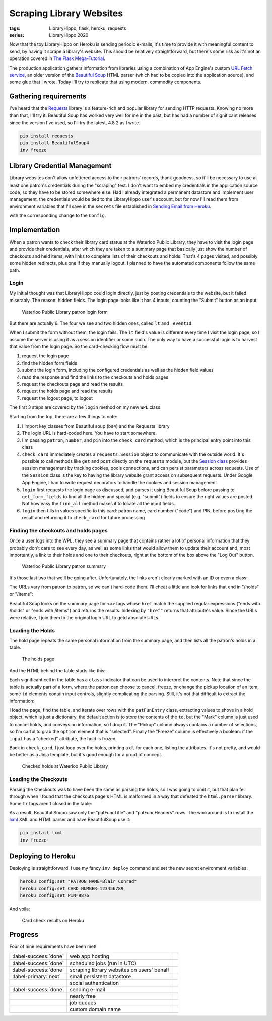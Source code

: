 Scraping Library Websites
#########################

:tags: LibraryHippo, flask, heroku, requests
:series: LibraryHippo 2020

Now that the toy LibraryHippo on Heroku is sending periodic e-mails, it's time
to provide it with meaningful content to send, by having it scrape a library's
website. This should be relatively straightforward, but there's some risk as
it's not an operation covered in
`The Flask Mega-Tutorial <https://blog.miguelgrinberg.com/post/the-flask-mega-tutorial-part-i-hello-world>`_.

The production application gathers information from libraries using a
combination of App Engine's custom
`URL Fetch service <https://cloud.google.com/appengine/docs/standard/python/issue-requests>`_,
an older version of the
`Beautiful Soup <https://www.crummy.com/software/Beautiful Soup/>`_ HTML parser
(which had to be copied into the application source), and some glue that I
wrote. Today I'll try to replicate that using modern, commodity components.

Gathering requirements
======================

I've heard that the `Requests <https://requests.readthedocs.io/en/master/>`_
library is a feature-rich and popular library for sending HTTP requests. Knowing
no more than that, I'll try it. Beautiful Soup has worked very well for me in
the past, but has had a number of significant releases since the version I've
used, so I'll try the latest, 4.8.2 as I write.

.. code:: powershell
    :class: m-console

    pip install requests 
    pip install BeautifulSoup4
    inv freeze

Library Credential Management
=============================

Library websites don't allow unfettered access to their patrons' records, thank
goodness, so it'll be necessary to use at least one patron's credentials during
the "scraping" test. I don't want to embed my credentials in the application
source code, so they have to be stored somewhere else. Had I already integrated
a permanent datastore and implement user management, the credentials would be
tied to the LibraryHippo user's account, but for now I'll read them from
environment variables that I'll save in the ``secrets`` file established in
`Sending Email from Heroku <{filename}../03-05-sending-email/article.rst>`_.
 
.. code-figure:: secrets

    .. code:: python

        # …
        PATRON_NAME=Blair Conrad
        CARD_NUMBER=123456789
        PIN=9876

with the corresponding change to the ``Config``.

Implementation
==============

When a patron wants to check their library card status at the Waterloo Public
Library, they have to visit the login page and provide their credentials, after
which they are taken to a summary page that basically just show the number of
checkouts and held items, with links to complete lists of their checkouts and
holds. That's 4 pages visited, and possibly some hidden redirects, plus one if
they manually logout. I planned to have the automated components follow the same
path.

Login
-----

My initial thought was that LibraryHippo could login directly, just by posting
credentials to the website, but it failed miserably. The reason: hidden fields.
The login page looks like it has 4 inputs, counting the "Submit" button as an
input:

.. figure:: {attach}wpl-login-form.png
    :alt: screenshot of Waterloo Public Library patron login form showing 3 text
          fields and a submit button

    Waterloo Public Library patron login form

But there are actually 6. The four we see and two hidden ones, called ``lt`` and ``_eventId``:

.. code-figure:: input fields for the WPL login form

    .. code:: html

        <input id="name" name="name" type="text" value="" size="25" maxlength="50" tabindex="15">
        <input id="code" name="code" type="text" value="" size="25" maxlength="50" tabindex="20">
        <input id="pin" name="pin" type="password" value="" size="25" maxlength="64" tabindex="30">
        <input type="submit" name="Log In" class="loginSubmit" tabindex="35">
        <input type="hidden" name="lt" value="_cB2859561-37E4-542A-1165-9B73858A095A_k57C7CE2E-6774-24D9-E8F6-3A54E706F248" />
        <input type="hidden" name="_eventId" value="submit" />


When I submit the form without them, the login fails. The ``lt`` field's value
is different every time I visit the login page, so I assume the server is using
it as a session identifier or some such. The only way to have a successful login
is to harvest that value from the login page. So the card-checking flow must be:

1. request the login page
2. find the hidden form fields
3. submit the login form, including the configured credentials as well as the
   hidden field values
4. read the response and find the links to the checkouts and holds pages
5. request the checkouts page and read the results
6. request the holds page and read the results
7. request the logout page, to logout

The first 3 steps are covered by the ``login`` method on my new ``WPL`` class:

.. code-figure:: app/libraries/wpl.py

    .. code:: python

        from bs4 import BeautifulSoup
        from requests import Session

        class WPL:
            def login_url(self):
                return (
                    "https://books.kpl.org/iii/cas/login?service="
                    + "https://books.kpl.org/patroninfo~S3/j_acegi_cas_security_check&lang=eng&scope=3"
                )

            def check_card(self, patron, number, pin):
                session = Session()
                summary_page = self.login(session, patron, number, pin)
                # …

            def login(self, session, patron, number, pin):
                initial_login_page_view = session.get(self.login_url())
                login_page = BeautifulSoup(initial_login_page_view.text, "html.parser")

                form_fields = self.get_form_fields(login_page)
                form_fields.update({"name": patron, "code": number, "pin": pin})

                login_response = session.post(self.login_url(), form_fields)
                return BeautifulSoup(login_response.text, "html.parser")

            def get_form_fields(self, page):
                form_fields = {}
                for input_field in page.find_all("input"):
                    if input_field["type"] == "submit":
                        form_fields["submit"] = input_field["name"]
                    else:
                        form_fields[input_field["name"]] = input_field.get("value", "")

                return form_fields

Starting from the top, there are a few things to note:

1. I import key classes from Beautiful soup (``bs4``) and the Requests library
2. The login URL is hard-coded here. You have to start somewhere.
3. I'm passing ``patron``, ``number``, and ``pin`` into the ``check_card``
   method, which is the principal entry point into this class
4. ``check_card`` immediately creates a ``requests.Session`` object to
   communicate with the outside world. It's possible to call methods like
   ``get`` and ``post`` directly on the ``requests`` module, but the `Session
   class
   <https://requests.readthedocs.io/en/master/user/advanced/#session-objects>`_
   provides session management by tracking cookies, pools connections, and can
   persist parameters across requests. Use of the ``Session`` class is the key
   to having the library website grant access on subsequent requests. Under
   Google App Engine, I had to write request decorators to handle the cookies
   and session management
5. ``login`` first requests the login page as discussed, and parses it using
   Beautiful Soup before passing to ``get_form_fields`` to find all
   the hidden and special (e.g. "submit") fields to ensure the right values are
   posted. Not how easy the ``find_all`` method makes it to locate all the input fields.
6. ``login`` then fills in values specific to this card: patron name, card
   number ("code") and PIN, before ``post``\ ing the result and returning it to
   ``check_card`` for future processing

Finding the checkouts and holds pages
-------------------------------------------------------

Once a user logs into the WPL, they see a summary page that contains rather a
lot of personal information that they probably don't care to see every day, as
well as some links that would allow them to update their account and, most
importantly, a link to their holds and one to their checkouts, right at the
bottom of the box above the "Log Out" button.

.. figure:: {attach}wpl-patron-summary.png
    :alt: screenshot of Waterloo Public Library patron summary

    Waterloo Public Library patron summary

It's those last two that we'll be going after. Unfortunately, the links aren't
clearly marked with an ID or even a class:

.. code-figure:: input fields for the WPL login form

    .. code:: html

        <div class="patNameAddress">
          <strong>CONRAD, BLAIR</strong><br>
          123 FAKE STREET<br>
          WATERLOO ON<br>
          132-456-7890<br>
          EXP DATE:10-11-2020<br>
          <br>
          <div>
          </div>
          <div>
            <a href="/patroninfo~S3/12345678/holds" target="_self">22 requests (holds).</a>
          </div>
          <div>
            <a href="/patroninfo~S3/12345678/items" target="_self">5 Items currently checked out</a>
          </div>
        </div>

The URLs vary from patron to patron, so we can't hard-code them. I'll cheat a
little and look for links that end in "/holds" or "/items":

.. code-figure:: app/libraries/wpl.py

    .. code:: python

        import re
        import urllib.parse

        # …

        class WPL:
            def check_card(self, patron, number, pin):
                session = Session()
                summary_page = self.login(session, patron, number, pin)

                holds_url = urllib.parse.urljoin(
                    self.login_url(),
                    summary_page.find(name="a", href=re.compile("/holds$"))["href"],
                )
                items_url = urllib.parse.urljoin(
                    self.login_url(),
                    summary_page.find(name="a", href=re.compile("/items$"))["href"],
                )

                # …

Beautiful Soup looks on the summary page for ``<a>`` tags whose ``href`` match
the supplied regular expressions ("ends with /holds" or "ends with /items") and
returns the results. Indexing by ``"href"`` returns that attribute's value.
Since the URLs were relative, I join them to the original login URL to getd
absolute URLs.

Loading the Holds
-----------------

The hold page repeats the same personal information from the summary page, and then lists all the patron's holds in a table.

.. figure:: {attach}wpl_holds.png
    :alt: screenshot of the holds page, showing several held items
    
    The holds page

And the HTML behind the table starts like this:

.. code-figure:: 

    .. code:: html

        <table lang="en" class="patFunc">
          <tr class="patFuncTitle">
            <th colspan="6" class="patFuncTitle">
              <label id="items_count">22 HOLDS</label>
            </th>
          </tr>
            
          <tr class="patFuncHeaders">
            <th class="patFuncHeaders"> CANCEL </th>
            <th class="patFuncHeaders"> TITLE </th>
            <th class="patFuncHeaders"> STATUS </th>
            <th class="patFuncHeaders">PICKUP LOCATION</th>
            <th class="patFuncHeaders"> CANCEL IF NOT FILLED BY </th>
            <th class="patFuncHeaders"> FREEZE </th>
          </tr>
            
          <tr class="patFuncEntry on_ice">
            <td class="patFuncMark" >
              <input type="checkbox" name="cancelb2677337x00" id="cancelb2677337x00" />
            </td>
            <td class="patFuncTitle">
              <label for="cancelb2677337x00">
                <a href="/record=b2677337~S3">
                  <span class="patFuncTitleMain">Blood heir / Amélie Wen Zhao</span>
                </a>
              </label>
              <br />
            </td>
            <td class="patFuncStatus"> 2 of 2 holds </td>
            <td class="patFuncPickup">
              <div class="patFuncPickupLabel">
                <label for="locb2677337x00">Pickup Location</label>
              </div>
              <select name=locb2677337x00 id=locb2677337x00 >
                <option value="mn+++" >Central Library-KPL</option>
                <option value="ch+++" >Country Hills Library-KPL</option>
                <option value="fh+++" >Forest Heights Library-KPL</option>
                <option value="gr+++" >Grand River Stanley Pk Lib-KPL</option>
                <option value="pp+++" >Pioneer Park Library-KPL</option>
                <option value="w++++" >WPL Main Library</option>
                <option value="wm   " selected="selected">WPL McCormick Branch</option>
                <option value="ww+++" >WPL John M. Harper Branch</option>
              </select>
            </td>
            <td class="patFuncCancel">09-17-20</td>
            <td class="patFuncFreeze" >
              <div class="patFuncFreezeLabel">
                <label for="freezeb2677337x00" >Freeze</label>
              </div>
              <input type="checkbox" name="freezeb2677337x00" checked />
            </td>
          </tr>

Each significant cell in the table has a ``class`` indicator that can be used to
interpret the contents. Note that since the table is actually part of a form,
where the patron can choose to cancel, freeze, or change the pickup location of
an item, some ``td`` elements contain input controls, slightly complicating the
parsing. Still, it's not that difficult to extract the information:

.. code-figure:: app/libraries/wpl.py

    .. code:: python

        def get_holds(self, session, holds_url):
            holds = []
            holds_page = BeautifulSoup(session.get(holds_url).text, "html.parser")

            holds_table = holds_page.find("table", class_="patFunc")

            for hold_row in holds_table.children:
                if hold_row.name != "tr" or "patFuncEntry" not in hold_row["class"]:
                    continue

                hold = {}
                for hold_cell in hold_row.children:
                    if hold_cell.name != "td":
                        continue
                    cell_class = hold_cell["class"][0]
                    cell_name = cell_class.replace("patFunc", "")
                    if cell_name == "Mark":
                        continue
                    if cell_name == "Pickup":
                        hold[cell_name] = hold_cell.find(
                            "option", selected="selected"
                        ).string
                    elif cell_name == "Freeze":
                        hold[cell_name] = "checked" in hold_cell.input.attrs
                    else:
                        # logger.info("cell " + cell_name)
                        hold[cell_name] = "".join(hold_cell.strings)
                holds.append(hold)
            return holds

        # …

        def check_card(self, patron, number, pin):
            # …
            result = "<h1>Holds</h1>"
            for hold in self.get_holds(session, holds_url):
                result += "<dl>"
                for k, v in hold.items():
                    result += f"<dt>{k}</dt><dd>{v}</dd>"
                result += "</dl><hr>"

            return result

I load the page, find the table, and iterate over rows with the ``patFunEntry``
class, extracting values to shove in a hold object, which is just a dictionary.
the default action is to store the contents of the ``td``, but the "Mark" column
is just used to cancel holds, and conveys no information, so I drop it. The
"Pickup" column always contains a number of selections, so I'm carful to grab
the ``option`` element that is "selected". Finally the "Freeze" column is
effectively a boolean: if the ``input`` has a "checked" attribute, the hold is
frozen.

Back in ``check_card``, I just loop over the holds, printing a ``dl`` for each
one, listing the attributes. It's not pretty, and would be better as a Jinja
template, but it's good enough for a proof of concept.

.. figure:: {attach}check-card-holds-local.png
    :alt: screenshot of checked holds at Waterloo Public LibraryHippo

    Checked holds at Waterloo Public Library


Loading the Checkouts
---------------------
Parsing the Checkouts was to have been the same as parsing the holds, so I was
going to omit it, but that plan fell through when I found that the checkouts
page's HTML is malformed in a way that defeated the ``html.parser`` library.
Some ``tr`` tags aren't closed in the table:

.. code-figure:: Checkouts table at Waterloo Public Library

    .. code:: html

        <table lang="en" class="patFunc">
        <tr class="patFuncTitle">
          <th colspan="5"  class="patFuncTitle">5 ITEMS CHECKED OUT</th>
        </tr>

        <tr class="patFuncHeaders">
          <th class="patFuncHeaders"> RENEW </th>
          <th class="patFuncHeaders"> TITLE </th>
          <th class="patFuncHeaders"> BARCODE </th>
          <th class="patFuncHeaders"> STATUS </th>
          <th class="patFuncHeaders"> CALL NUMBER </th>
        <!-- NO CLOSING TR -->
        <tr class="patFuncEntry">
          <td class="patFuncMark"><input type="checkbox" name="renew0" id="renew0" value="i3879884" /></td>
          <td class="patFuncTitle"><label for="renew0"><a href="/record=b2529260~S3"><span class="patFuncTitleMain">Banff, Jasper & Glacier National Parks</span></a></label><br /></td>
          <td class="patFuncBarcode"> 33420013067559 </td>
          <td class="patFuncStatus"> DUE 03-02-20  <span  class="patFuncRenewCount">Renewed 1 time</span></td>
          <td style="text-align:left" class="patFuncCallNo"> 917.1233204 Ban  </td>
        </tr>

As a result, Beautiful Soupo saw only the "patFuncTitle" and "patFuncHeaders"
rows. The workaround is to install the `lxml <https://lxml.de/>`_ XML and HTML
parser and have BeautifulSoup use it:

.. code:: powershell
    :class: m-console

    pip install lxml 
    inv freeze

.. code-figure:: app/libraries/wpl.py

    .. code:: python

        def get_checkouts(self, session, checkouts_url):
            checkouts = []
            checkouts_page = BeautifulSoup(session.get(checkouts_url).text, "lxml")
            # fairly boring parsing hereafter


Deploying to Heroku
===================

Deploying is straightforward. I use my fancy ``inv deploy`` command and set the new secret environment variables:

.. code:: powershell
    :class: m-console

    heroku config:set "PATRON_NAME=Blair Conrad"
    heroku config:set CARD_NUMBER=123456789
    heroku config:set PIN=9876

And voila:

.. figure:: {attach}wpl-hold-and-checkout-heroku.png
    :alt: screenshot of card check results on Heroku

    Card check results on Heroku

Progress
========

Four of nine requirements have been met!

.. csv-table::
    :class: m-table

    :label-success:`done`, web app hosting,
    :label-success:`done`, scheduled jobs (run in UTC)
    :label-success:`done`, scraping library websites on users' behalf,
    :label-primary:`next`,  small persistent datastore,
       , social authentication,
    :label-success:`done`, sending e-mail,
       , nearly free,
       , job queues,
       , custom domain name,

